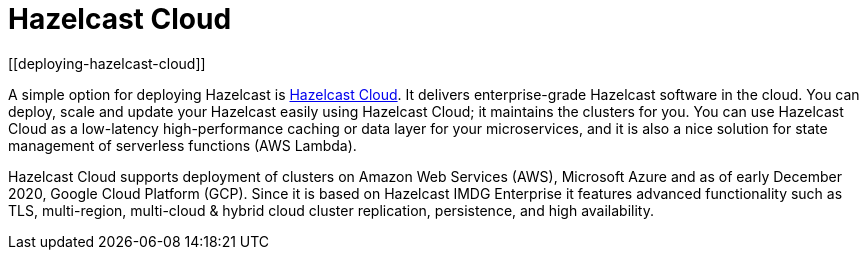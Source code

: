= Hazelcast Cloud
[[deploying-hazelcast-cloud]]

A simple option for deploying Hazelcast is https://cloud.hazelcast.com/sign-up[Hazelcast Cloud^]. It delivers
enterprise-grade Hazelcast software in the cloud. You can deploy, scale
and update your Hazelcast easily using Hazelcast Cloud; it maintains the
clusters for you. You can use Hazelcast Cloud as a low-latency high-performance
caching or data layer for your microservices, and it is also a nice solution
for state management of serverless functions (AWS Lambda).

Hazelcast Cloud supports deployment of clusters on Amazon Web Services (AWS), Microsoft Azure and as of early December
2020, Google Cloud Platform (GCP). Since it is based on Hazelcast IMDG Enterprise it features advanced functionality
such as TLS, multi-region, multi-cloud & hybrid cloud cluster replication, persistence, and high availability.